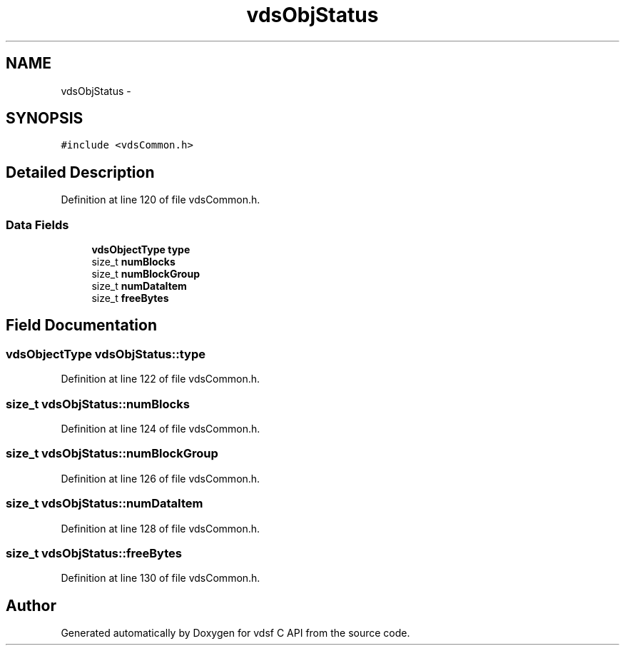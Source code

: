 .TH "vdsObjStatus" 3 "21 Oct 2007" "Version 0.1" "vdsf C API" \" -*- nroff -*-
.ad l
.nh
.SH NAME
vdsObjStatus \- 
.SH SYNOPSIS
.br
.PP
\fC#include <vdsCommon.h>\fP
.PP
.SH "Detailed Description"
.PP 
Definition at line 120 of file vdsCommon.h.
.SS "Data Fields"

.in +1c
.ti -1c
.RI "\fBvdsObjectType\fP \fBtype\fP"
.br
.ti -1c
.RI "size_t \fBnumBlocks\fP"
.br
.ti -1c
.RI "size_t \fBnumBlockGroup\fP"
.br
.ti -1c
.RI "size_t \fBnumDataItem\fP"
.br
.ti -1c
.RI "size_t \fBfreeBytes\fP"
.br
.in -1c
.SH "Field Documentation"
.PP 
.SS "\fBvdsObjectType\fP \fBvdsObjStatus::type\fP"
.PP
Definition at line 122 of file vdsCommon.h.
.SS "size_t \fBvdsObjStatus::numBlocks\fP"
.PP
Definition at line 124 of file vdsCommon.h.
.SS "size_t \fBvdsObjStatus::numBlockGroup\fP"
.PP
Definition at line 126 of file vdsCommon.h.
.SS "size_t \fBvdsObjStatus::numDataItem\fP"
.PP
Definition at line 128 of file vdsCommon.h.
.SS "size_t \fBvdsObjStatus::freeBytes\fP"
.PP
Definition at line 130 of file vdsCommon.h.

.SH "Author"
.PP 
Generated automatically by Doxygen for vdsf C API from the source code.

